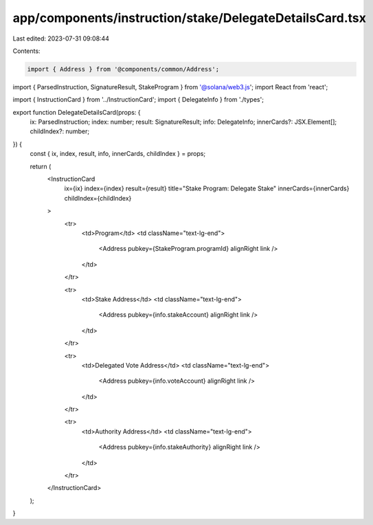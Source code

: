 app/components/instruction/stake/DelegateDetailsCard.tsx
========================================================

Last edited: 2023-07-31 09:08:44

Contents:

.. code-block:: tsx

    import { Address } from '@components/common/Address';
import { ParsedInstruction, SignatureResult, StakeProgram } from '@solana/web3.js';
import React from 'react';

import { InstructionCard } from '../InstructionCard';
import { DelegateInfo } from './types';

export function DelegateDetailsCard(props: {
    ix: ParsedInstruction;
    index: number;
    result: SignatureResult;
    info: DelegateInfo;
    innerCards?: JSX.Element[];
    childIndex?: number;
}) {
    const { ix, index, result, info, innerCards, childIndex } = props;

    return (
        <InstructionCard
            ix={ix}
            index={index}
            result={result}
            title="Stake Program: Delegate Stake"
            innerCards={innerCards}
            childIndex={childIndex}
        >
            <tr>
                <td>Program</td>
                <td className="text-lg-end">
                    <Address pubkey={StakeProgram.programId} alignRight link />
                </td>
            </tr>

            <tr>
                <td>Stake Address</td>
                <td className="text-lg-end">
                    <Address pubkey={info.stakeAccount} alignRight link />
                </td>
            </tr>

            <tr>
                <td>Delegated Vote Address</td>
                <td className="text-lg-end">
                    <Address pubkey={info.voteAccount} alignRight link />
                </td>
            </tr>

            <tr>
                <td>Authority Address</td>
                <td className="text-lg-end">
                    <Address pubkey={info.stakeAuthority} alignRight link />
                </td>
            </tr>
        </InstructionCard>
    );
}


